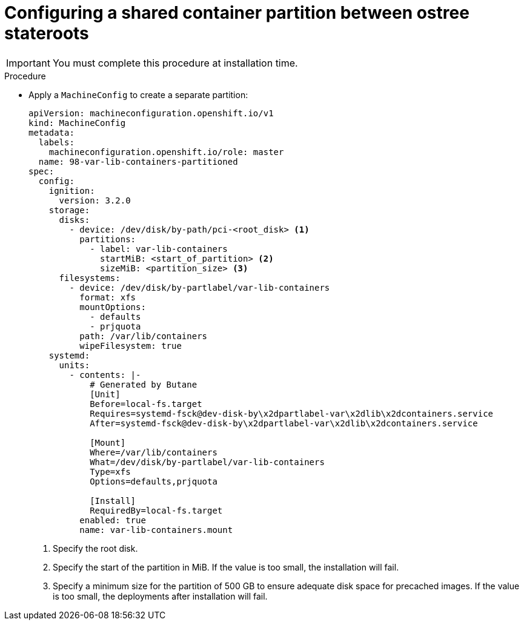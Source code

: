 // Module included in the following assemblies:
// * edge_computing/image-based-upgrade/cnf-preparing-for-image-based-upgrade.adoc

ifeval::["{context}" == "ibi-preparing-image-based-install"]
:ibi:
endif::[]

ifeval::["{context}" == "shared-container-partition"]
:ibu:
endif::[]

:_mod-docs-content-type: PROCEDURE
[id="cnf-image-based-upgrade-shared-container-partition_{context}"]
= Configuring a shared container partition between ostree stateroots

ifdef::ibu[]
Apply a `MachineConfig` to both the seed and the target clusters during installation time to create a separate partition and share the `/var/lib/containers` partition between the two `ostree` stateroots that will be used during the upgrade process.
endif::[]

[IMPORTANT]
====
You must complete this procedure at installation time.
====

ifdef::ibi[]
Apply a `MachineConfig` to the seed cluster to create a separate partition and share the `/var/lib/containers` partition between the two `ostree` stateroots that will be used during the preinstall process.
endif::[]

.Procedure

* Apply a `MachineConfig` to create a separate partition:
+
[source,yaml]
----
apiVersion: machineconfiguration.openshift.io/v1
kind: MachineConfig
metadata:
  labels:
    machineconfiguration.openshift.io/role: master
  name: 98-var-lib-containers-partitioned
spec:
  config:
    ignition:
      version: 3.2.0
    storage:
      disks:
        - device: /dev/disk/by-path/pci-<root_disk> <1>
          partitions:
            - label: var-lib-containers
              startMiB: <start_of_partition> <2>
              sizeMiB: <partition_size> <3>
      filesystems:
        - device: /dev/disk/by-partlabel/var-lib-containers
          format: xfs
          mountOptions:
            - defaults
            - prjquota
          path: /var/lib/containers
          wipeFilesystem: true
    systemd:
      units:
        - contents: |-
            # Generated by Butane
            [Unit]
            Before=local-fs.target
            Requires=systemd-fsck@dev-disk-by\x2dpartlabel-var\x2dlib\x2dcontainers.service
            After=systemd-fsck@dev-disk-by\x2dpartlabel-var\x2dlib\x2dcontainers.service

            [Mount]
            Where=/var/lib/containers
            What=/dev/disk/by-partlabel/var-lib-containers
            Type=xfs
            Options=defaults,prjquota

            [Install]
            RequiredBy=local-fs.target
          enabled: true
          name: var-lib-containers.mount
----
<1> Specify the root disk.
<2> Specify the start of the partition in MiB. If the value is too small, the installation will fail.
<3> Specify a minimum size for the partition of 500 GB to ensure adequate disk space for precached images. If the value is too small, the deployments after installation will fail.

ifeval::["{context}" == "ibi-preparing-image-based-install"]
:!ibi:
endif::[]

ifeval::["{context}" == "shared-container-partition"]
:!ibu:
endif::[]